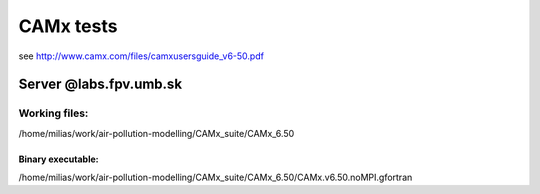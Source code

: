 ==========
CAMx tests
==========

see http://www.camx.com/files/camxusersguide_v6-50.pdf

Server @labs.fpv.umb.sk
=======================

Working files:
--------------

/home/milias/work/air-pollution-modelling/CAMx_suite/CAMx_6.50

Binary executable:
~~~~~~~~~~~~~~~~~~
/home/milias/work/air-pollution-modelling/CAMx_suite/CAMx_6.50/CAMx.v6.50.noMPI.gfortran


